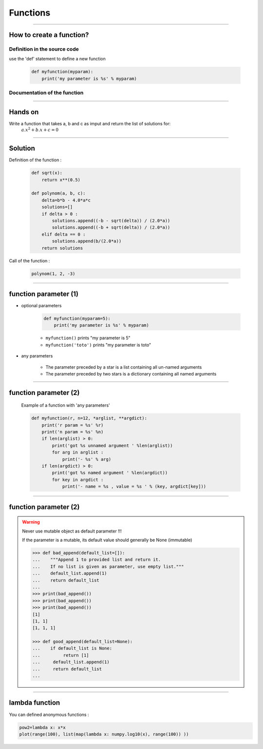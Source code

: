 Functions
=========

----

How to create a function?
-------------------------

Definition in the source code
^^^^^^^^^^^^^^^^^^^^^^^^^^^^^

use the 'def' statement to define a new function

    .. code-block:: python

        def myfunction(myparam):
            print('my parameter is %s' % myparam)

Documentation of the function
^^^^^^^^^^^^^^^^^^^^^^^^^^^^^

.. image:: img/documentationOfAFunction.png
    :width: 600px
    :height: 200px


----


Hands on
--------

Write a function that takes a, b and c as imput and return the list of solutions for:
    :math:`{a.x^2}+b.x+c=0`

----

Solution
--------

Definition of the function :

    .. code-block:: python

        def sqrt(x):
            return x**(0.5)

        def polynom(a, b, c):
            delta=b*b - 4.0*a*c
            solutions=[]
            if delta > 0 :
                solutions.append((-b - sqrt(delta)) / (2.0*a))
                solutions.append((-b + sqrt(delta)) / (2.0*a))
            elif delta == 0 :
                solutions.append(b/(2.0*a))
            return solutions


Call of the function : 

    .. code-block:: python

        polynom(1, 2, -3)

----

function parameter (1)
----------------------

- optional parameters

    .. code-block:: python

        def myfunction(myparam=5):
            print('my parameter is %s' % myparam)

    
    - ``myfunction()`` prints "my parameter is 5"
    - ``myfunction('toto')`` prints "my parameter is toto"

- any parameters

    - The parameter preceded by a star is a list containing all un-named arguments 
    - The parameter preceded by two stars is a dictionary  containing all named arguments 


----

function parameter (2)
----------------------

    Example of a function with 'any parameters' 

    .. code-block:: python

        def myfunction(r, n=12, *arglist, **argdict):
            print('r param = %s' %r)
            print('n param = %s' %n)
            if len(arglist) > 0:
                print('got %s unnamed argument ' %len(arglist))
                for arg in arglist :
                    print('- %s' % arg)
            if len(argdict) > 0:
                print('got %s named argument ' %len(argdict))
                for key in argdict :
                    print('- name = %s , value = %s ' % (key, argdict[key]))
            

    .. image:: img/function_anyparameteroutput.png
        :width: 600px
        :height: 200px


----

function parameter (2)
----------------------


.. warning:: Never use mutable object as default parameter !!!

    If the parameter is a mutable, its default value should generally be None (immutable)

    .. code-block:: python

	    >>> def bad_append(default_list=[]):
            ...    """Append 1 to provided list and return it.
            ...    If no list is given as parameter, use empty list."""
	    ...    default_list.append(1)
	    ...    return default_list
	    ... 
	    >>> print(bad_append())
	    >>> print(bad_append())
	    >>> print(bad_append())
	    [1]
	    [1, 1]
	    [1, 1, 1]

	    >>> def good_append(default_list=None):
	    ...    if default_list is None:
	    ...         return [1]
	    ...     default_list.append(1)
	    ...     return default_list
	    ...



----


lambda function
---------------


You can defined anonymous functions :

.. code-block:: python

    pow2=lambda x: x*x
    plot(range(100), list(map(lambda x: numpy.log10(x), range(100)) ))


.. image:: img/lambda_function.png
    :width: 500px
    :height: 400px


